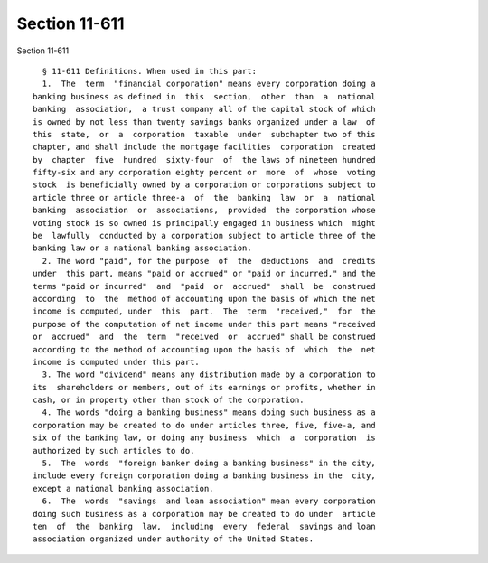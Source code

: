 Section 11-611
==============

Section 11-611 ::    
        
     
        § 11-611 Definitions. When used in this part:
        1.  The  term  "financial corporation" means every corporation doing a
      banking business as defined in  this  section,  other  than  a  national
      banking  association,  a trust company all of the capital stock of which
      is owned by not less than twenty savings banks organized under a law  of
      this  state,  or  a  corporation  taxable  under  subchapter two of this
      chapter, and shall include the mortgage facilities  corporation  created
      by  chapter  five  hundred  sixty-four  of  the laws of nineteen hundred
      fifty-six and any corporation eighty percent or  more  of  whose  voting
      stock  is beneficially owned by a corporation or corporations subject to
      article three or article three-a  of  the  banking  law  or  a  national
      banking  association  or  associations,  provided  the corporation whose
      voting stock is so owned is principally engaged in business which  might
      be  lawfully  conducted by a corporation subject to article three of the
      banking law or a national banking association.
        2. The word "paid", for the purpose  of  the  deductions  and  credits
      under  this part, means "paid or accrued" or "paid or incurred," and the
      terms "paid or incurred"  and  "paid  or  accrued"  shall  be  construed
      according  to  the  method of accounting upon the basis of which the net
      income is computed, under  this  part.  The  term  "received,"  for  the
      purpose of the computation of net income under this part means "received
      or  accrued"  and  the  term  "received  or  accrued" shall be construed
      according to the method of accounting upon the basis of  which  the  net
      income is computed under this part.
        3. The word "dividend" means any distribution made by a corporation to
      its  shareholders or members, out of its earnings or profits, whether in
      cash, or in property other than stock of the corporation.
        4. The words "doing a banking business" means doing such business as a
      corporation may be created to do under articles three, five, five-a, and
      six of the banking law, or doing any business  which  a  corporation  is
      authorized by such articles to do.
        5.  The  words  "foreign banker doing a banking business" in the city,
      include every foreign corporation doing a banking business in the  city,
      except a national banking association.
        6.  The  words  "savings  and loan association" mean every corporation
      doing such business as a corporation may be created to do under  article
      ten  of  the  banking  law,  including  every  federal  savings and loan
      association organized under authority of the United States.
    
    
    
    
    
    
    